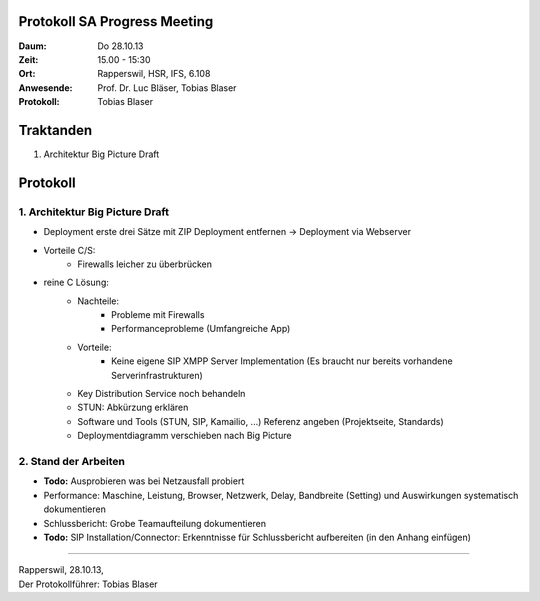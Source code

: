 Protokoll SA Progress Meeting
=============================

:Daum: Do 28.10.13
:Zeit: 15.00 - 15:30
:Ort: Rapperswil, HSR, IFS, 6.108
:Anwesende:
	Prof. Dr. Luc Bläser,
	Tobias Blaser
:Protokoll: Tobias Blaser


Traktanden
==========
1. Architektur Big Picture Draft


Protokoll
=========

1. Architektur Big Picture Draft
--------------------------------
- Deployment erste drei Sätze mit ZIP Deployment entfernen -> Deployment via Webserver
- Vorteile C/S:
	- Firewalls leicher zu überbrücken
- reine C Lösung:
	- Nachteile:
		- Probleme mit Firewalls
		- Performanceprobleme (Umfangreiche App)
	- Vorteile:
		- Keine eigene SIP XMPP Server Implementation (Es braucht nur bereits vorhandene Serverinfrastrukturen)

	- Key Distribution Service noch behandeln
	- STUN: Abkürzung erklären
	- Software und Tools (STUN, SIP, Kamailio, ...) Referenz angeben (Projektseite, Standards)
	- Deploymentdiagramm verschieben nach Big Picture

2. Stand der Arbeiten
---------------------
- **Todo:** Ausprobieren was bei Netzausfall probiert
- Performance: Maschine, Leistung, Browser, Netzwerk, Delay, Bandbreite (Setting) und Auswirkungen systematisch dokumentieren

- Schlussbericht: Grobe Teamaufteilung dokumentieren
- **Todo:** SIP Installation/Connector: Erkenntnisse für Schlussbericht aufbereiten (in den Anhang einfügen)


------------

| Rapperswil, 28.10.13,
| Der Protokollführer: Tobias Blaser
